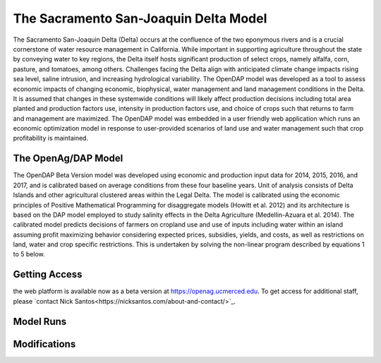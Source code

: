 The Sacramento San-Joaquin Delta Model
========================================

The Sacramento San-Joaquin Delta (Delta) occurs at the confluence of the two
eponymous rivers and is a crucial cornerstone of water resource management in
California. While important in supporting agriculture throughout the state by conveying
water to key regions, the Delta itself hosts significant production of select crops, namely
alfalfa, corn, pasture, and tomatoes, among others. Challenges facing the Delta align
with anticipated climate change impacts rising sea level, saline intrusion, and increasing
hydrological variability. The OpenDAP model was developed as a tool to assess
economic impacts of changing economic, biophysical, water management and land
management conditions in the Delta. It is assumed that changes in these systemwide
conditions will likely affect production decisions including total area planted and
production factors use, intensity in production factors use, and choice of crops such that
returns to farm and management are maximized. The OpenDAP model was embedded
in a user friendly web application which runs an economic optimization model in
response to user-provided scenarios of land use and water management such that crop
profitability is maintained.


The OpenAg/DAP Model
----------------------
The OpenDAP Beta Version model was developed using economic and
production input data for 2014, 2015, 2016, and 2017, and is calibrated based on
average conditions from these four baseline years. Unit of analysis consists of Delta
Islands and other agricultural clustered areas within the Legal Delta. The model is
calibrated using the economic principles of Positive Mathematical Programming for
disaggregate models (Howitt et al. 2012) and its architecture is based on the DAP
model employed to study salinity effects in the Delta Agriculture (Medellin-Azuara et al.
2014). The calibrated model predicts decisions of farmers on cropland use and use of
inputs including water within an island assuming profit maximizing behavior considering
expected prices, subsidies, yields, and costs, as well as restrictions on land, water and
crop specific restrictions. This is undertaken by solving the non-linear program
described by equations 1 to 5 below.

Getting Access
----------------
the web platform is available now as a beta version at https://openag.ucmerced.edu.
To get access for additional staff, please `contact Nick Santos<https://nicksantos.com/about-and-contact/>`_.

Model Runs
----------

Modifications
--------------


